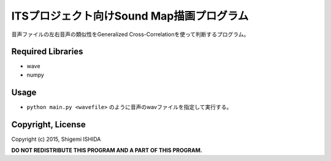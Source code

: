 .. -*- coding: utf-8; -*-

============================================
 ITSプロジェクト向けSound Map描画プログラム
============================================

音声ファイルの左右音声の類似性をGeneralized Cross-Correlationを使って判断するプログラム。

Required Libraries
==================

* wave
* numpy

Usage
=====

* ``python main.py <wavefile>`` のように音声のwavファイルを指定して実行する。

Copyright, License
==================

Copyright (c) 2015, Shigemi ISHIDA

**DO NOT REDISTRIBUTE THIS PROGRAM AND A PART OF THIS PROGRAM.**
